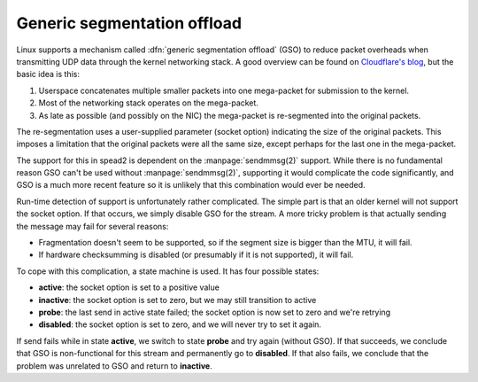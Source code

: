 Generic segmentation offload
============================
Linux supports a mechanism called :dfn:`generic segmentation offload` (GSO) to
reduce packet overheads when transmitting UDP data through the kernel
networking stack. A good overview can be found on `Cloudflare's blog`_, but
the basic idea is this:

.. _Cloudflare's blog: https://blog.cloudflare.com/accelerating-udp-packet-transmission-for-quic/

1. Userspace concatenates multiple smaller packets into one mega-packet for
   submission to the kernel.
2. Most of the networking stack operates on the mega-packet.
3. As late as possible (and possibly on the NIC) the mega-packet is
   re-segmented into the original packets.

The re-segmentation uses a user-supplied parameter (socket option) indicating
the size of the original packets. This imposes a limitation that the original
packets were all the same size, except perhaps for the last one in the
mega-packet.

The support for this in spead2 is dependent on the :manpage:`sendmmsg(2)`
support. While there is no fundamental reason GSO can't be used without
:manpage:`sendmmsg(2)`, supporting it would complicate the code significantly,
and GSO is a much more recent feature so it is unlikely that this combination
would ever be needed.

Run-time detection of support is unfortunately rather complicated. The simple
part is that an older kernel will not support the socket option. If that
occurs, we simply disable GSO for the stream. A more tricky problem is that
actually sending the message may fail for several reasons:

- Fragmentation doesn't seem to be supported, so if the segment size is bigger
  than the MTU, it will fail.
- If hardware checksumming is disabled (or presumably if it is not supported),
  it will fail.

To cope with this complication, a state machine is used. It has four possible
states:

- **active**: the socket option is set to a positive value
- **inactive**: the socket option is set to zero, but we may still transition
  to active
- **probe**: the last send in active state failed; the socket option is now
  set to zero and we're retrying
- **disabled**: the socket option is set to zero, and we will never try to set
  it again.

If send fails while in state **active**, we switch to state **probe** and try
again (without GSO). If that succeeds, we conclude that GSO is non-functional
for this stream and permanently go to **disabled**. If that also fails, we
conclude that the problem was unrelated to GSO and return to **inactive**.
